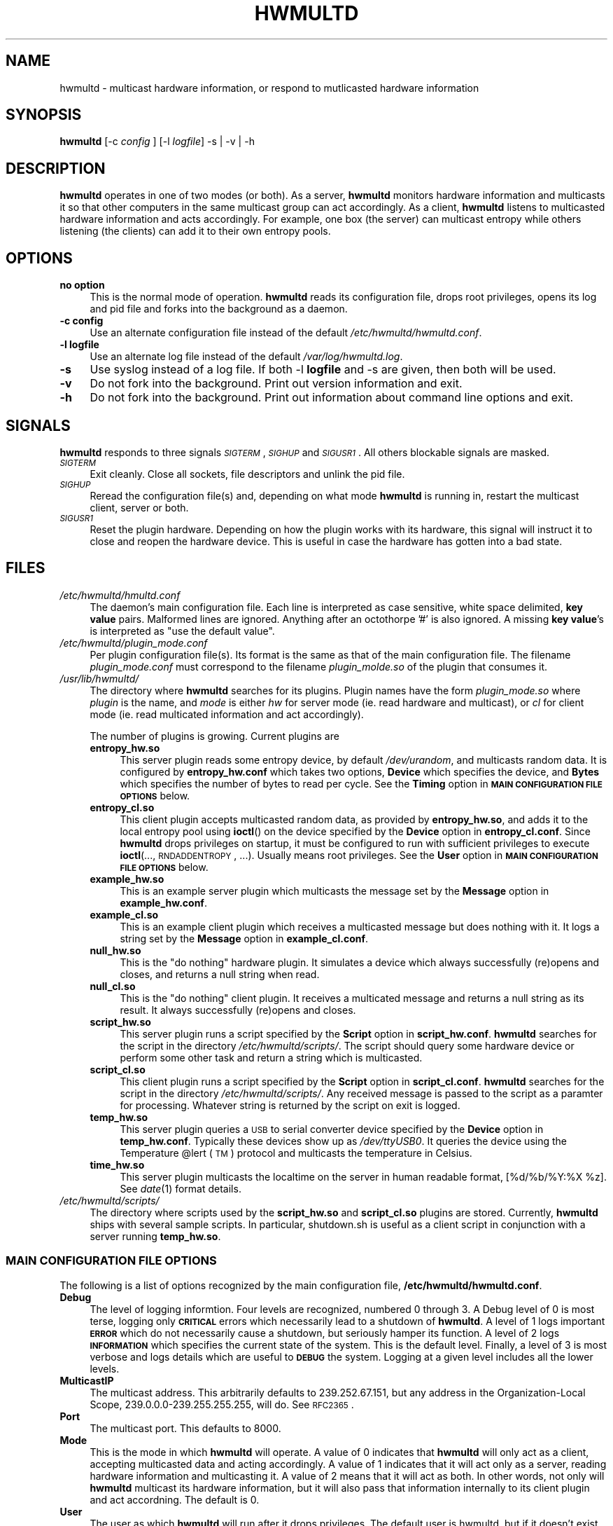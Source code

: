 .\" Automatically generated by Pod::Man 2.23 (Pod::Simple 3.14)
.\"
.\" Standard preamble:
.\" ========================================================================
.de Sp \" Vertical space (when we can't use .PP)
.if t .sp .5v
.if n .sp
..
.de Vb \" Begin verbatim text
.ft CW
.nf
.ne \\$1
..
.de Ve \" End verbatim text
.ft R
.fi
..
.\" Set up some character translations and predefined strings.  \*(-- will
.\" give an unbreakable dash, \*(PI will give pi, \*(L" will give a left
.\" double quote, and \*(R" will give a right double quote.  \*(C+ will
.\" give a nicer C++.  Capital omega is used to do unbreakable dashes and
.\" therefore won't be available.  \*(C` and \*(C' expand to `' in nroff,
.\" nothing in troff, for use with C<>.
.tr \(*W-
.ds C+ C\v'-.1v'\h'-1p'\s-2+\h'-1p'+\s0\v'.1v'\h'-1p'
.ie n \{\
.    ds -- \(*W-
.    ds PI pi
.    if (\n(.H=4u)&(1m=24u) .ds -- \(*W\h'-12u'\(*W\h'-12u'-\" diablo 10 pitch
.    if (\n(.H=4u)&(1m=20u) .ds -- \(*W\h'-12u'\(*W\h'-8u'-\"  diablo 12 pitch
.    ds L" ""
.    ds R" ""
.    ds C` ""
.    ds C' ""
'br\}
.el\{\
.    ds -- \|\(em\|
.    ds PI \(*p
.    ds L" ``
.    ds R" ''
'br\}
.\"
.\" Escape single quotes in literal strings from groff's Unicode transform.
.ie \n(.g .ds Aq \(aq
.el       .ds Aq '
.\"
.\" If the F register is turned on, we'll generate index entries on stderr for
.\" titles (.TH), headers (.SH), subsections (.SS), items (.Ip), and index
.\" entries marked with X<> in POD.  Of course, you'll have to process the
.\" output yourself in some meaningful fashion.
.ie \nF \{\
.    de IX
.    tm Index:\\$1\t\\n%\t"\\$2"
..
.    nr % 0
.    rr F
.\}
.el \{\
.    de IX
..
.\}
.\"
.\" Accent mark definitions (@(#)ms.acc 1.5 88/02/08 SMI; from UCB 4.2).
.\" Fear.  Run.  Save yourself.  No user-serviceable parts.
.    \" fudge factors for nroff and troff
.if n \{\
.    ds #H 0
.    ds #V .8m
.    ds #F .3m
.    ds #[ \f1
.    ds #] \fP
.\}
.if t \{\
.    ds #H ((1u-(\\\\n(.fu%2u))*.13m)
.    ds #V .6m
.    ds #F 0
.    ds #[ \&
.    ds #] \&
.\}
.    \" simple accents for nroff and troff
.if n \{\
.    ds ' \&
.    ds ` \&
.    ds ^ \&
.    ds , \&
.    ds ~ ~
.    ds /
.\}
.if t \{\
.    ds ' \\k:\h'-(\\n(.wu*8/10-\*(#H)'\'\h"|\\n:u"
.    ds ` \\k:\h'-(\\n(.wu*8/10-\*(#H)'\`\h'|\\n:u'
.    ds ^ \\k:\h'-(\\n(.wu*10/11-\*(#H)'^\h'|\\n:u'
.    ds , \\k:\h'-(\\n(.wu*8/10)',\h'|\\n:u'
.    ds ~ \\k:\h'-(\\n(.wu-\*(#H-.1m)'~\h'|\\n:u'
.    ds / \\k:\h'-(\\n(.wu*8/10-\*(#H)'\z\(sl\h'|\\n:u'
.\}
.    \" troff and (daisy-wheel) nroff accents
.ds : \\k:\h'-(\\n(.wu*8/10-\*(#H+.1m+\*(#F)'\v'-\*(#V'\z.\h'.2m+\*(#F'.\h'|\\n:u'\v'\*(#V'
.ds 8 \h'\*(#H'\(*b\h'-\*(#H'
.ds o \\k:\h'-(\\n(.wu+\w'\(de'u-\*(#H)/2u'\v'-.3n'\*(#[\z\(de\v'.3n'\h'|\\n:u'\*(#]
.ds d- \h'\*(#H'\(pd\h'-\w'~'u'\v'-.25m'\f2\(hy\fP\v'.25m'\h'-\*(#H'
.ds D- D\\k:\h'-\w'D'u'\v'-.11m'\z\(hy\v'.11m'\h'|\\n:u'
.ds th \*(#[\v'.3m'\s+1I\s-1\v'-.3m'\h'-(\w'I'u*2/3)'\s-1o\s+1\*(#]
.ds Th \*(#[\s+2I\s-2\h'-\w'I'u*3/5'\v'-.3m'o\v'.3m'\*(#]
.ds ae a\h'-(\w'a'u*4/10)'e
.ds Ae A\h'-(\w'A'u*4/10)'E
.    \" corrections for vroff
.if v .ds ~ \\k:\h'-(\\n(.wu*9/10-\*(#H)'\s-2\u~\d\s+2\h'|\\n:u'
.if v .ds ^ \\k:\h'-(\\n(.wu*10/11-\*(#H)'\v'-.4m'^\v'.4m'\h'|\\n:u'
.    \" for low resolution devices (crt and lpr)
.if \n(.H>23 .if \n(.V>19 \
\{\
.    ds : e
.    ds 8 ss
.    ds o a
.    ds d- d\h'-1'\(ga
.    ds D- D\h'-1'\(hy
.    ds th \o'bp'
.    ds Th \o'LP'
.    ds ae ae
.    ds Ae AE
.\}
.rm #[ #] #H #V #F C
.\" ========================================================================
.\"
.IX Title "HWMULTD 8"
.TH HWMULTD 8 "2011-07-19" "hwmultd 0.1" "SYSTEM ADMINISTRATION COMMANDS"
.\" For nroff, turn off justification.  Always turn off hyphenation; it makes
.\" way too many mistakes in technical documents.
.if n .ad l
.nh
.SH "NAME"
hwmultd \- multicast hardware information, or respond to mutlicasted
hardware information
.SH "SYNOPSIS"
.IX Header "SYNOPSIS"
\&\fBhwmultd\fR [\-c \fIconfig\fR ] [\-l \fIlogfile\fR] \-s | \-v | \-h
.SH "DESCRIPTION"
.IX Header "DESCRIPTION"
\&\fBhwmultd\fR operates in one of two modes (or both).  As a server,
\&\fBhwmultd\fR monitors hardware information and multicasts it so that
other computers in the same multicast group can act accordingly.  As a
client, \fBhwmultd\fR listens to multicasted hardware information and acts
accordingly.  For example, one box (the server) can multicast entropy
while others listening (the clients) can add it to their own entropy
pools.
.SH "OPTIONS"
.IX Header "OPTIONS"
.IP "\fBno option\fR" 4
.IX Item "no option"
This is the normal mode of operation.  \fBhwmultd\fR reads its
configuration file, drops root privileges, opens its log and
pid file and forks into the background as a daemon.
.IP "\fB\-c config\fR" 4
.IX Item "-c config"
Use an alternate configuration file instead of the default
\&\fI/etc/hwmultd/hwmultd.conf\fR.
.IP "\fB\-l logfile\fR" 4
.IX Item "-l logfile"
Use an alternate log file instead of the default \fI/var/log/hwmultd.log\fR.
.IP "\fB\-s\fR" 4
.IX Item "-s"
Use syslog instead of a log file.  If both \-l \fBlogfile\fR and \-s are
given, then both will be used.
.IP "\fB\-v\fR" 4
.IX Item "-v"
Do not fork into the background.  Print out version information
and exit.
.IP "\fB\-h\fR" 4
.IX Item "-h"
Do not fork into the background.  Print out information about
command line options and exit.
.SH "SIGNALS"
.IX Header "SIGNALS"
\&\fBhwmultd\fR responds to three signals \fI\s-1SIGTERM\s0\fR, \fI\s-1SIGHUP\s0\fR and
\&\fI\s-1SIGUSR1\s0\fR.  All others blockable signals are masked.
.IP "\fI\s-1SIGTERM\s0\fR" 4
.IX Item "SIGTERM"
Exit cleanly.  Close all sockets, file descriptors and
unlink the pid file.
.IP "\fI\s-1SIGHUP\s0\fR" 4
.IX Item "SIGHUP"
Reread the configuration file(s) and, depending on what mode
\&\fBhwmultd\fR is running in, restart the multicast client, server
or both.
.IP "\fI\s-1SIGUSR1\s0\fR" 4
.IX Item "SIGUSR1"
Reset the plugin hardware.  Depending on how the plugin works
with its hardware, this signal will instruct it to close and
reopen the hardware device.  This is useful in case the hardware
has gotten into a bad state.
.SH "FILES"
.IX Header "FILES"
.IP "\fI/etc/hwmultd/hmultd.conf\fR" 4
.IX Item "/etc/hwmultd/hmultd.conf"
The daemon's main configuration file.  Each line is interpreted as
case sensitive, white space delimited, \fBkey\fR \fBvalue\fR pairs.  Malformed
lines are ignored.  Anything after an octothorpe '#' is also ignored.
A missing \fBkey\fR \fBvalue\fR's is interpreted as \*(L"use the default value\*(R".
.IP "\fI/etc/hwmultd/plugin_mode.conf\fR" 4
.IX Item "/etc/hwmultd/plugin_mode.conf"
Per plugin configuration file(s).  Its format is the same as that of
the main configuration file.  The filename \fIplugin_mode.conf\fR
must correspond to the filename \fIplugin_molde.so\fR of the plugin that
consumes it.
.IP "\fI/usr/lib/hwmultd/\fR" 4
.IX Item "/usr/lib/hwmultd/"
The directory where \fBhwmultd\fR searches for its plugins.  Plugin
names have the form \fIplugin_mode.so\fR where \fIplugin\fR is the name,
and \fImode\fR is either \fIhw\fR for server mode (ie. read hardware and
multicast), or \fIcl\fR for client mode (ie. read multicated information
and act accordingly).
.Sp
The number of plugins is growing.  Current plugins are
.RS 4
.IP "\fBentropy_hw.so\fR" 4
.IX Item "entropy_hw.so"
This server plugin reads some entropy device, by default
\&\fI/dev/urandom\fR, and multicasts random data.  It is
configured by \fBentropy_hw.conf\fR which takes two options,
\&\fBDevice\fR which specifies the device, and \fBBytes\fR which
specifies the number of bytes to read per cycle.  See
the \fBTiming\fR option in \fB\s-1MAIN\s0 \s-1CONFIGURATION\s0 \s-1FILE\s0 \s-1OPTIONS\s0\fR
below.
.IP "\fBentropy_cl.so\fR" 4
.IX Item "entropy_cl.so"
This client plugin accepts multicasted random data, as
provided by \fBentropy_hw.so\fR, and adds it to the local
entropy pool using \fBioctl\fR() on the device specified by
the \fBDevice\fR option in \fBentropy_cl.conf\fR.  Since \fBhwmultd\fR
drops privileges on startup, it must be configured to run with
sufficient privileges to execute \fBioctl\fR(..., \s-1RNDADDENTROPY\s0, ...).
Usually means root privileges.  See the \fBUser\fR option
in \fB\s-1MAIN\s0 \s-1CONFIGURATION\s0 \s-1FILE\s0 \s-1OPTIONS\s0\fR below.
.IP "\fBexample_hw.so\fR" 4
.IX Item "example_hw.so"
This is an example server plugin which multicasts the
message set by the \fBMessage\fR option in \fBexample_hw.conf\fR.
.IP "\fBexample_cl.so\fR" 4
.IX Item "example_cl.so"
This is an example client plugin which receives a
multicasted message but does nothing with it.  It logs a
string set by the \fBMessage\fR option in \fBexample_cl.conf\fR.
.IP "\fBnull_hw.so\fR" 4
.IX Item "null_hw.so"
This is the \*(L"do nothing\*(R" hardware plugin.  It simulates
a device which always successfully (re)opens and closes,
and returns a null string when read.
.IP "\fBnull_cl.so\fR" 4
.IX Item "null_cl.so"
This is the \*(L"do nothing\*(R" client plugin.  It receives
a multicated message and returns a null string as its
result.  It always successfully (re)opens and closes.
.IP "\fBscript_hw.so\fR" 4
.IX Item "script_hw.so"
This server plugin runs a script specified by the \fBScript\fR
option in \fBscript_hw.conf\fR.  \fBhwmultd\fR searches for the
script in the directory \fI/etc/hwmultd/scripts/\fR.  The
script should query some hardware device or perform some
other task and return a string which is multicasted.
.IP "\fBscript_cl.so\fR" 4
.IX Item "script_cl.so"
This client plugin runs a script specified by the \fBScript\fR
option in \fBscript_cl.conf\fR.  \fBhwmultd\fR searches for the
script in the directory \fI/etc/hwmultd/scripts/\fR.  Any
received message is passed to the script as a paramter for
processing.  Whatever string is returned by the script on
exit is logged.
.IP "\fBtemp_hw.so\fR" 4
.IX Item "temp_hw.so"
This server plugin queries a \s-1USB\s0 to serial converter device
specified by the \fBDevice\fR option in \fBtemp_hw.conf\fR.  Typically
these devices show up as \fI/dev/ttyUSB0\fR.  It queries the
device using the Temperature \f(CW@lert\fR (\s-1TM\s0) protocol and multicasts
the temperature in Celsius.
.IP "\fBtime_hw.so\fR" 4
.IX Item "time_hw.so"
This server plugin multicasts the localtime on the server in
human readable format, [%d/%b/%Y:%X \f(CW%z\fR].  See \fIdate\fR\|(1) format
details.
.RE
.RS 4
.RE
.IP "\fI/etc/hwmultd/scripts/\fR" 4
.IX Item "/etc/hwmultd/scripts/"
The directory where scripts used by the \fBscript_hw.so\fR and
\&\fBscript_cl.so\fR plugins are stored.  Currently, \fBhwmultd\fR
ships with several sample scripts.  In particular, shutdown.sh
is useful as a client script in conjunction with a server running
\&\fBtemp_hw.so\fR.
.SS "\s-1MAIN\s0 \s-1CONFIGURATION\s0 \s-1FILE\s0 \s-1OPTIONS\s0"
.IX Subsection "MAIN CONFIGURATION FILE OPTIONS"
The following is a list of options recognized by the main configuration
file, \fB/etc/hwmultd/hwmultd.conf\fR.
.IP "\fBDebug\fR" 4
.IX Item "Debug"
The level of logging informtion.  Four levels are recognized, numbered
0 through 3.  A Debug level of 0 is most terse, logging only \fB\s-1CRITICAL\s0\fR
errors which necessarily lead to a shutdown of \fBhwmultd\fR.  A level of 1 
logs important \fB\s-1ERROR\s0\fR which do not necessarily cause a shutdown, but
seriously hamper its function.  A level of 2 logs \fB\s-1INFORMATION\s0\fR which
specifies the current state of the system.  This is the default level.
Finally, a level of 3 is most verbose and logs details which are useful
to \fB\s-1DEBUG\s0\fR the system.  Logging at a given level includes all the lower
levels.
.IP "\fBMulticastIP\fR" 4
.IX Item "MulticastIP"
The multicast address.  This arbitrarily defaults to 239.252.67.151, but
any address in the Organization-Local Scope, 239.0.0.0\-239.255.255.255,
will do.  See \s-1RFC2365\s0.
.IP "\fBPort\fR" 4
.IX Item "Port"
The multicast port.  This defaults to 8000.
.IP "\fBMode\fR" 4
.IX Item "Mode"
This is the mode in which \fBhwmultd\fR will operate.  A value of 0
indicates that \fBhwmultd\fR will only act as a client, accepting
multicasted data and acting accordingly.  A value of 1 indicates
that it will act only as a server, reading hardware information
and multicasting it.  A value of 2 means that it will act as both.
In other words, not only will \fBhwmultd\fR multicast its hardware
information, but it will also pass that information internally to
its client plugin and act accordning.  The default is 0.
.IP "\fBUser\fR" 4
.IX Item "User"
The user as which \fBhwmultd\fR will run after it drops privileges.
The default user is hwmultd, but if it doesn't exist on the system,
then \fBhwmultd\fR will run as root.
.IP "\fBTiming\fR" 4
.IX Item "Timing"
In server mode, the delay in seconds between subsequent reads from
the hardware device and multicastings.  This defaults to its minimum
possible values of 1 which may be too aggressive for some uses.
.IP "\fBSourceIP\fR" 4
.IX Item "SourceIP"
In server mode, the source \s-1IP\s0 address for the multicast packets.
This is a useful option on systems with two or network interfaces.
If the multicastings are to only be directed down one subnet,
this option can be used to select the desired interface.  This
defaults to 0.0.0.0, which means \*(L"bind to the first available
interface.\*(R"
.IP "\fBInterface\fR" 4
.IX Item "Interface"
In server mode, this is an alternative to using \fBSourceIP\fR to
choose the network interface.  One should set either \fBSourceIP\fR
or \fBInterface\fR, but if both are set, then \fBSourceIP\fR is used.
This option has no default value.  If it is missing, then the
\&\fBhwmultd\fR defers to using \fBSourceIP\fR.
.IP "\fBHWPlugin\fR" 4
.IX Item "HWPlugin"
The server plugin to use.  If not set, it will default to
\&\fBnull_hw.so\fR.
.IP "\fBCLPlugin\fR" 4
.IX Item "CLPlugin"
The client plugin to use.  If not set, it will default to
\&\fBnull_cl.so\fR.
.SH "BUGS"
.IX Header "BUGS"
Please report bugs at <http://opensource.dyc.edu/bugzilla3>.
.PP
Currently there is no security.  A client can easily be fooled
into acting on falsified multicasted information.  \s-1DO\s0 \s-1NOT\s0 \s-1USE\s0
\&\s-1ON\s0 \s-1AN\s0 \s-1INSECURE\s0 \s-1NETWORK\s0!
.SH "AUTHOR"
.IX Header "AUTHOR"
Anthony G. Basile <basile at opensource dot dyc dot edu>
